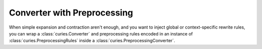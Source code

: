 Converter with Preprocessing
============================

When simple expansion and contraction aren't enough, and you want to
inject global or context-specific rewrite rules, you can wrap a :class:`curies.Converter`
and preprocessing rules encoded in an instance of :class:`curies.PreprocessingRules` inside
a :class:`curies.PreprocessingConverter`.

